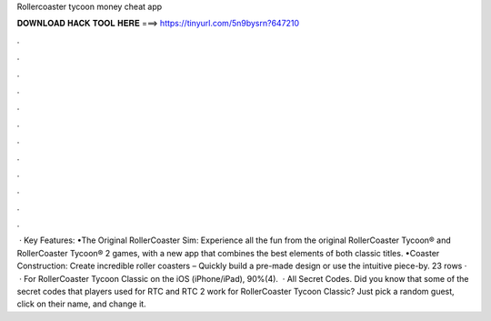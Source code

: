 Rollercoaster tycoon money cheat app

𝐃𝐎𝐖𝐍𝐋𝐎𝐀𝐃 𝐇𝐀𝐂𝐊 𝐓𝐎𝐎𝐋 𝐇𝐄𝐑𝐄 ===> https://tinyurl.com/5n9bysrn?647210

.

.

.

.

.

.

.

.

.

.

.

.

 · Key Features: •The Original RollerCoaster Sim: Experience all the fun from the original RollerCoaster Tycoon® and RollerCoaster Tycoon® 2 games, with a new app that combines the best elements of both classic titles. •Coaster Construction: Create incredible roller coasters – Quickly build a pre-made design or use the intuitive piece-by. 23 rows ·  · For RollerCoaster Tycoon Classic on the iOS (iPhone/iPad), 90%(4).  · All Secret Codes. Did you know that some of the secret codes that players used for RTC and RTC 2 work for RollerCoaster Tycoon Classic? Just pick a random guest, click on their name, and change it.